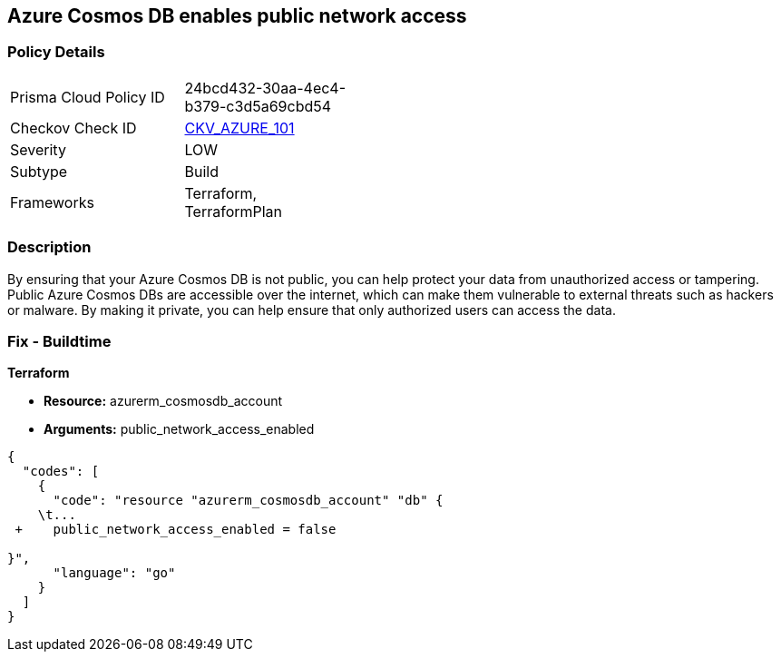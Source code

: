 == Azure Cosmos DB enables public network access


=== Policy Details 

[width=45%]
[cols="1,1"]
|=== 
|Prisma Cloud Policy ID 
| 24bcd432-30aa-4ec4-b379-c3d5a69cbd54

|Checkov Check ID 
| https://github.com/bridgecrewio/checkov/tree/master/checkov/terraform/checks/resource/azure/CosmosDBDisablesPublicNetwork.py[CKV_AZURE_101]

|Severity
|LOW

|Subtype
|Build

|Frameworks
|Terraform, TerraformPlan

|=== 



=== Description 


By ensuring that your Azure Cosmos DB  is not public, you can help protect your data from unauthorized access or tampering.
Public Azure Cosmos DBs are accessible over the internet, which can make them vulnerable to external threats such as hackers or malware.
By making it private, you can help ensure that only authorized users can access the data.

=== Fix - Buildtime


*Terraform* 


* *Resource:* azurerm_cosmosdb_account
* *Arguments:* public_network_access_enabled


[source,go]
----
{
  "codes": [
    {
      "code": "resource "azurerm_cosmosdb_account" "db" {
    \t...
 +    public_network_access_enabled = false

}",
      "language": "go"
    }
  ]
}
----
